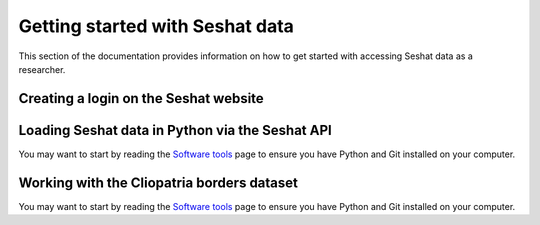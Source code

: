 Getting started with Seshat data
=================================

This section of the documentation provides information on how to get started with accessing Seshat data as a researcher.

Creating a login on the Seshat website
---------------------------------------


Loading Seshat data in Python via the Seshat API
------------------------------------------------

You may want to start by reading the `Software tools <software-tools>`_ page to ensure you have Python and Git installed on your computer.


Working with the Cliopatria borders dataset
--------------------------------------------

You may want to start by reading the `Software tools <software-tools>`_ page to ensure you have Python and Git installed on your computer.